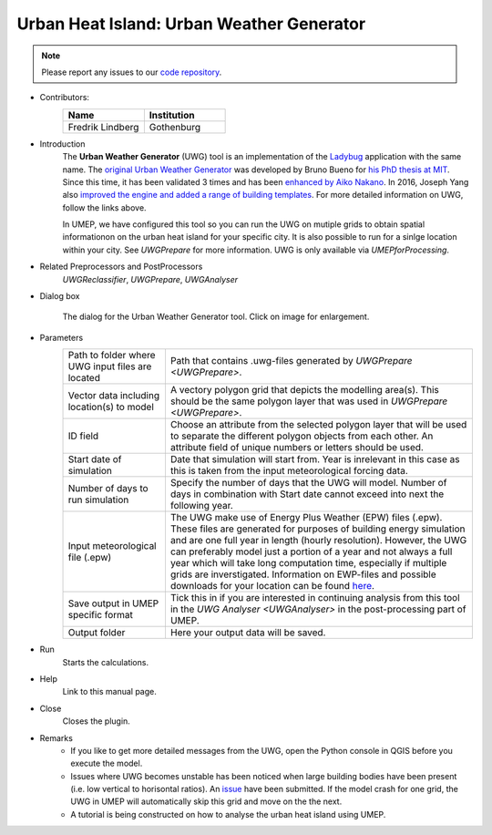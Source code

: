 .. _UWG:

Urban Heat Island: Urban Weather Generator
~~~~~~~~~~~~~~~~~~~~~~~~~~~~~~~~~~~~~~~~~~

.. note:: Please report any issues to our `code repository <https://github.com/UMEP-dev/UMEP>`__.

* Contributors:
   .. list-table::
      :widths: 50 50
      :header-rows: 1

      * - Name
        - Institution
      * - Fredrik Lindberg
        - Gothenburg

* Introduction
    The **Urban Weather Generator** (UWG) tool is an implementation of the `Ladybug <https://github.com/ladybug-tools/uwg>`__ application with the same name. The `original Urban Weather Generator <http://urbanmicroclimate.scripts.mit.edu/uwg.php>`__ was developed by Bruno Bueno for `his PhD thesis at MIT <https://dspace.mit.edu/handle/1721.1/59107>`__. Since this time, it has been validated 3 times and has been `enhanced by Aiko Nakano <https://dspace.mit.edu/handle/1721.1/108779>`__. In 2016, Joseph Yang also `improved the engine and added a range of building templates <https://dspace.mit.edu/handle/1721.1/107347>`__. For more detailed information on UWG, follow the links above.

    In UMEP, we have configured this tool so you can run the UWG on mutiple grids to obtain spatial informationon on the urban heat island for your specific city. It is also possible to run for a sinlge location within your city. See `UWGPrepare` for more information. UWG is only available via `UMEPforProcessing`.

* Related Preprocessors and PostProcessors
   `UWGReclassifier`, `UWGPrepare`, `UWGAnalyser`

* Dialog box
   .. figure:: /images/UWGInterface.jpg
      :width: 75%
      :align: center

      The dialog for the Urban Weather Generator tool. Click on image for enlargement.

* Parameters 
   .. list-table::
      :widths: 25 75
      :header-rows: 0

      * - Path to folder where UWG input files are located
        - Path that contains .uwg-files generated by `UWGPrepare <UWGPrepare>`.
      * - Vector data including location(s) to model
        - A vectory polygon grid that depicts the modelling area(s). This should be the same polygon layer that was used in `UWGPrepare <UWGPrepare>`.
      * - ID field
        - Choose an attribute from the selected polygon layer that will be used to separate the different polygon objects from each other. An attribute field of unique numbers or letters should be used.
      * - Start date of simulation
        - Date that simulation will start from. Year is inrelevant in this case as this is taken from the input meteorological forcing data.
      * - Number of days to run simulation
        - Specify the number of days that the UWG will model. Number of days in combination with Start date cannot exceed into next the following year.
      * - Input meteorological file (.epw)
        - The UWG make use of Energy Plus Weather (EPW) files (.epw). These files are generated for purposes of building energy simulation and are one full year in length (hourly resolution). However, the UWG can preferably model just a portion of a year and not always a full year which will take long computation time, especially if multiple grids are inverstigated. Information on EWP-files and possible downloads for your location can be found `here <https://energyplus.net/weather>`__. 
      * - Save output in UMEP specific format
        - Tick this in if you are interested in continuing analysis from this tool in the `UWG Analyser <UWGAnalyser>` in the post-processing part of UMEP.
      * - Output folder
        - Here your output data will be saved.


* Run
    Starts the calculations. 

* Help
    Link to this manual page.

* Close
    Closes the plugin.

 
* Remarks
      - If you like to get more detailed messages from the UWG, open the Python console in QGIS before you execute the model.
      - Issues where UWG becomes unstable has been noticed when large building bodies have been present (i.e. low vertical to horisontal ratios). An `issue <https://github.com/ladybug-tools/uwg/issues/262>`__ have been submitted. If the model crash for one grid, the UWG in UMEP will automatically skip this grid and move on the the next.
      - A tutorial is being constructed on how to analyse the urban heat island using UMEP.

